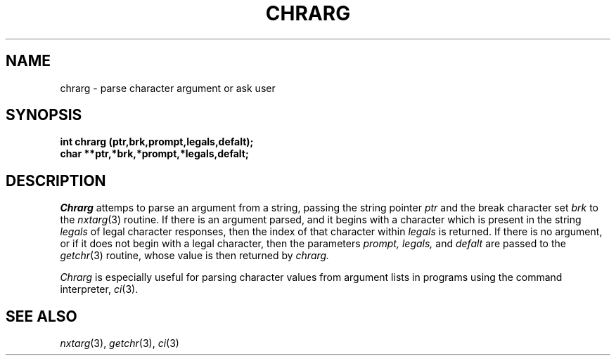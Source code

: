 .\"
.\" $Id: chrarg.3,v 1.3 89/12/26 11:15:25 bww Exp $
.\"
.\" HISTORY
.\" $Log:	chrarg.3,v $
.\" Revision 1.3  89/12/26  11:15:25  bww
.\" 	Revised for 2.6 MSD release.
.\" 	[89/12/25            bww]
.\" 
.\" 13-Nov-86  Andi Swimmer (andi) at Carnegie-Mellon University
.\"	Revised for 4.3.
.\"
.\" 05-Dec-79  Steven Shafer (sas) at Carnegie-Mellon University
.\"	Created.
.\"
.TH CHRARG 3 12/5/79
.CM 1
.SH "NAME"
chrarg \- parse character argument or ask user
.SH "SYNOPSIS"
.B
int chrarg (ptr,brk,prompt,legals,defalt);
.br
.B
char **ptr,*brk,*prompt,*legals,defalt;
.SH "DESCRIPTION"
.I
Chrarg
attemps to parse an argument from a string, passing
the string pointer
.I
ptr
and the break character set
.I
brk
to the
.IR nxtarg (3)
routine.
If there is an argument parsed, and
it begins with a character which is present in the
string
.I
legals
of legal character responses, then the index of that
character within
.I
legals
is returned.
If there is no argument, or if it does
not begin with a legal character, then the parameters
.I
prompt, legals,
and
.I
defalt
are passed to the
.IR getchr (3)
routine, whose value is then returned by
.I
chrarg.
.sp
.I
Chrarg
is especially useful for parsing character values
from argument lists in programs using the command interpreter,
.IR ci (3).
.SH "SEE ALSO"
.IR nxtarg (3), 
.IR getchr (3), 
.IR ci (3)
